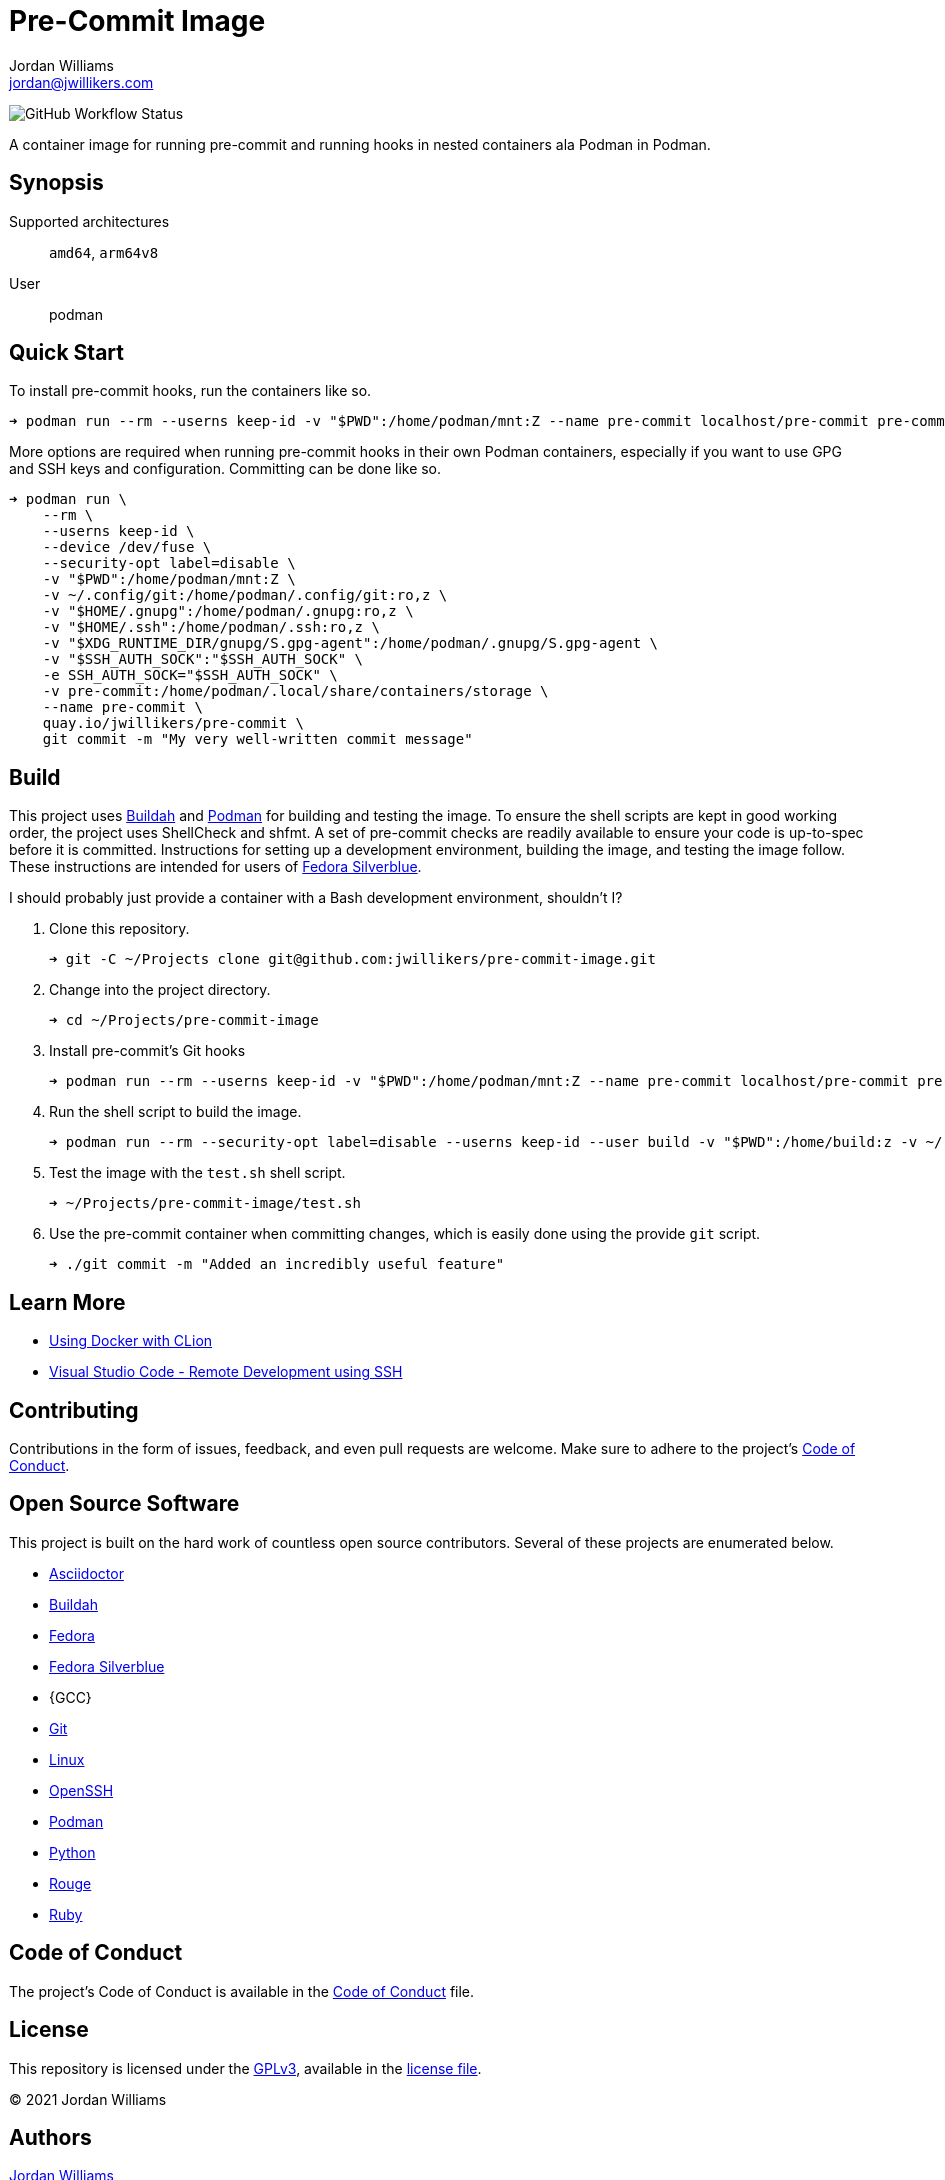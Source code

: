 = Pre-Commit Image
Jordan Williams <jordan@jwillikers.com>
:experimental:
:icons: font
ifdef::env-github[]
:tip-caption: :bulb:
:note-caption: :information_source:
:important-caption: :heavy_exclamation_mark:
:caution-caption: :fire:
:warning-caption: :warning:
endif::[]
:Buildah: https://buildah.io/[Buildah]
:Fedora: https://getfedora.org/[Fedora]
:Fedora-Silverblue: https://silverblue.fedoraproject.org/[Fedora Silverblue]
:OpenSSH: https://www.openssh.com/[OpenSSH]
:Podman: https://podman.io/[Podman]
:Visual-Studio-Code: https://code.visualstudio.com/[Visual Studio Code]

image:https://img.shields.io/github/workflow/status/jwillikers/pre-commit-image/CI/main[GitHub Workflow Status]

A container image for running pre-commit and running hooks in nested containers ala Podman in Podman.

== Synopsis

Supported architectures:: `amd64`, `arm64v8`
User:: podman

== Quick Start

To install pre-commit hooks, run the containers like so.

[source,sh]
----
➜ podman run --rm --userns keep-id -v "$PWD":/home/podman/mnt:Z --name pre-commit localhost/pre-commit pre-commit install
----

More options are required when running pre-commit hooks in their own Podman containers, especially if you want to use GPG and SSH keys and configuration.
Committing can be done like so.

[source,sh]
----
➜ podman run \
    --rm \
    --userns keep-id \
    --device /dev/fuse \
    --security-opt label=disable \
    -v "$PWD":/home/podman/mnt:Z \
    -v ~/.config/git:/home/podman/.config/git:ro,z \
    -v "$HOME/.gnupg":/home/podman/.gnupg:ro,z \
    -v "$HOME/.ssh":/home/podman/.ssh:ro,z \
    -v "$XDG_RUNTIME_DIR/gnupg/S.gpg-agent":/home/podman/.gnupg/S.gpg-agent \
    -v "$SSH_AUTH_SOCK":"$SSH_AUTH_SOCK" \
    -e SSH_AUTH_SOCK="$SSH_AUTH_SOCK" \
    -v pre-commit:/home/podman/.local/share/containers/storage \
    --name pre-commit \
    quay.io/jwillikers/pre-commit \
    git commit -m "My very well-written commit message"
----

== Build

This project uses {Buildah} and {Podman} for building and testing the image.
To ensure the shell scripts are kept in good working order, the project uses ShellCheck and shfmt.
A set of pre-commit checks are readily available to ensure your code is up-to-spec before it is committed.
Instructions for setting up a development environment, building the image, and testing the image follow.
These instructions are intended for users of {Fedora-Silverblue}.

I should probably just provide a container with a Bash development environment, shouldn't I?

. Clone this repository.
+
[source,sh]
----
➜ git -C ~/Projects clone git@github.com:jwillikers/pre-commit-image.git
----

. Change into the project directory.
+
[source,sh]
----
➜ cd ~/Projects/pre-commit-image
----

. Install pre-commit's Git hooks
+
[source,sh]
----
➜ podman run --rm --userns keep-id -v "$PWD":/home/podman/mnt:Z --name pre-commit localhost/pre-commit pre-commit install
----

. Run the shell script to build the image.
+
[source,sh]
----
➜ podman run --rm --security-opt label=disable --userns keep-id --user build -v "$PWD":/home/build:z -v ~/.local/share/containers:/home/build/.local/share/containers quay.io/buildah/stable /home/build/build.sh
----

. Test the image with the `test.sh` shell script.
+
[source,sh]
----
➜ ~/Projects/pre-commit-image/test.sh
----

. Use the pre-commit container when committing changes, which is easily done using the provide `git` script.
+
[source,sh]
----
➜ ./git commit -m "Added an incredibly useful feature"
----

== Learn More

* https://blog.jetbrains.com/clion/2020/01/using-docker-with-clion/[Using Docker with CLion]
* https://code.visualstudio.com/docs/remote/ssh[Visual Studio Code - Remote Development using SSH]

== Contributing

Contributions in the form of issues, feedback, and even pull requests are welcome.
Make sure to adhere to the project's link:CODE_OF_CONDUCT.adoc[Code of Conduct].

== Open Source Software

This project is built on the hard work of countless open source contributors.
Several of these projects are enumerated below.

* https://asciidoctor.org/[Asciidoctor]
* {Buildah}
* {Fedora}
* {Fedora-Silverblue}
* {GCC}
* https://git-scm.com/[Git]
* https://www.linuxfoundation.org/[Linux]
* {OpenSSH}
* {Podman}
* https://www.python.org/[Python]
* https://rouge.jneen.net/[Rouge]
* https://www.ruby-lang.org/en/[Ruby]

== Code of Conduct

The project's Code of Conduct is available in the link:CODE_OF_CONDUCT.adoc[Code of Conduct] file.

== License

This repository is licensed under the https://www.gnu.org/licenses/gpl-3.0.html[GPLv3], available in the link:LICENSE.adoc[license file].

© 2021 Jordan Williams

== Authors

mailto:{email}[{author}]
